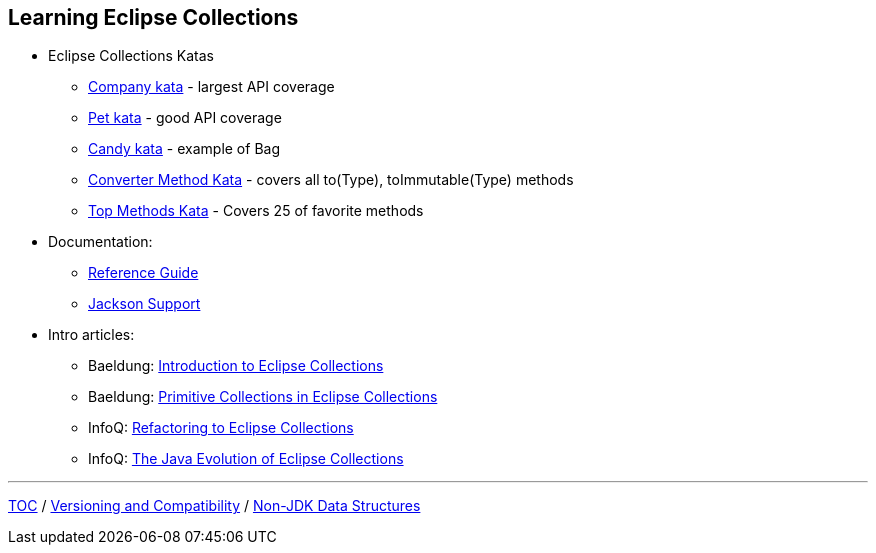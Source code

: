 :icons: font

== Learning Eclipse Collections

* Eclipse Collections Katas
** https://github.com/eclipse/eclipse-collections-kata/tree/master/company-kata[Company kata] - largest API coverage
** https://github.com/eclipse/eclipse-collections-kata/tree/master/pet-kata[Pet kata] - good API coverage
** https://github.com/eclipse/eclipse-collections-kata/tree/master/candy-kata[Candy kata] - example of Bag
** https://github.com/eclipse/eclipse-collections-kata/tree/master/converter-method-kata[Converter Method Kata] - covers all to(Type), toImmutable(Type) methods
** https://github.com/eclipse/eclipse-collections-kata/tree/master/top-methods-kata[Top Methods Kata] - Covers 25 of favorite methods
* Documentation:
** https://github.com/eclipse/eclipse-collections/blob/master/docs/guide.md[Reference Guide]
** https://github.com/eclipse/eclipse-collections/blob/master/docs/jackson.md[Jackson Support]
* Intro articles:
** Baeldung: link:https://www.baeldung.com/eclipse-collections[Introduction to Eclipse Collections]
** Baeldung: link:https://www.baeldung.com/java-eclipse-primitive-collections[Primitive Collections in Eclipse Collections]
** InfoQ: link:https://www.infoq.com/articles/Refactoring-to-Eclipse-Collections/[Refactoring to Eclipse Collections]
** InfoQ: link:https://www.infoq.com/presentations/java-eclipse-collections/[The Java Evolution of Eclipse Collections]

---

link:./00_toc.adoc[TOC] /
link:05_compatibility.adoc[Versioning and Compatibility] /
link:./07_nonjdk_datastructures.adoc[Non-JDK Data Structures]
